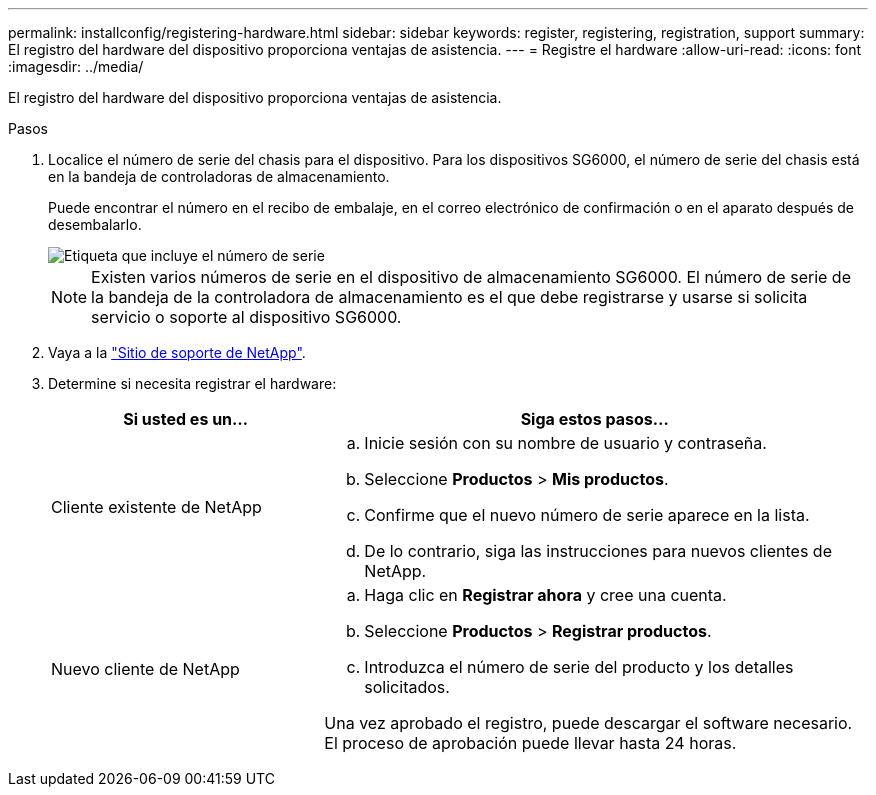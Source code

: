 ---
permalink: installconfig/registering-hardware.html 
sidebar: sidebar 
keywords: register, registering, registration, support 
summary: El registro del hardware del dispositivo proporciona ventajas de asistencia. 
---
= Registre el hardware
:allow-uri-read: 
:icons: font
:imagesdir: ../media/


[role="lead"]
El registro del hardware del dispositivo proporciona ventajas de asistencia.

.Pasos
. Localice el número de serie del chasis para el dispositivo. Para los dispositivos SG6000, el número de serie del chasis está en la bandeja de controladoras de almacenamiento.
+
Puede encontrar el número en el recibo de embalaje, en el correo electrónico de confirmación o en el aparato después de desembalarlo.

+
image::../media/appliance_label.gif[Etiqueta que incluye el número de serie]

+

NOTE: Existen varios números de serie en el dispositivo de almacenamiento SG6000. El número de serie de la bandeja de la controladora de almacenamiento es el que debe registrarse y usarse si solicita servicio o soporte al dispositivo SG6000.

. Vaya a la http://mysupport.netapp.com/["Sitio de soporte de NetApp"^].
. Determine si necesita registrar el hardware:
+
[cols="1a,2a"]
|===
| Si usted es un... | Siga estos pasos... 


 a| 
Cliente existente de NetApp
 a| 
.. Inicie sesión con su nombre de usuario y contraseña.
.. Seleccione *Productos* > *Mis productos*.
.. Confirme que el nuevo número de serie aparece en la lista.
.. De lo contrario, siga las instrucciones para nuevos clientes de NetApp.




 a| 
Nuevo cliente de NetApp
 a| 
.. Haga clic en *Registrar ahora* y cree una cuenta.
.. Seleccione *Productos* > *Registrar productos*.
.. Introduzca el número de serie del producto y los detalles solicitados.


Una vez aprobado el registro, puede descargar el software necesario. El proceso de aprobación puede llevar hasta 24 horas.

|===

